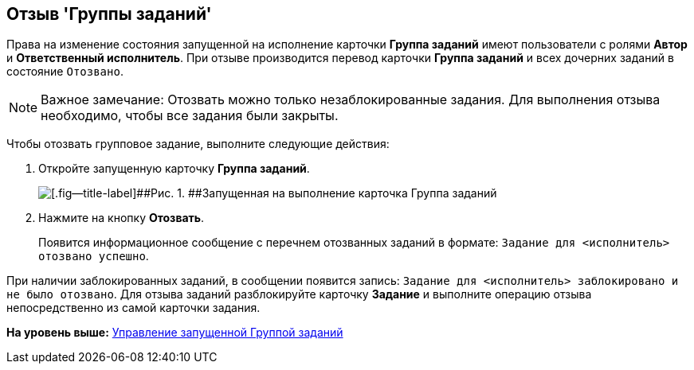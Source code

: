 [[ariaid-title1]]
== Отзыв 'Группы заданий'

Права на изменение состояния запущенной на исполнение карточки [.keyword]*Группа заданий* имеют пользователи с ролями [.keyword]*Автор* и [.keyword]*Ответственный исполнитель*. При отзыве производится перевод карточки [.keyword]*Группа заданий* и всех дочерних заданий в состояние `Отозвано`.

[NOTE]
====
[.note__title]#Важное замечание:# Отозвать можно только незаблокированные задания. Для выполнения отзыва необходимо, чтобы все задания были закрыты.
====

Чтобы отозвать групповое задание, выполните следующие действия:

. [.ph .cmd]#Откройте запущенную карточку [.keyword]*Группа заданий*.#
+
image::img/GrTaskCard_return.png[[.fig--title-label]##Рис. 1. ##Запущенная на выполнение карточка Группа заданий]
. [.ph .cmd]#Нажмите на кнопку [.ph .uicontrol]*Отозвать*.#
+
Появится информационное сообщение с перечнем отозванных заданий в формате: `Задание для <исполнитель> отозвано                             успешно`.

При наличии заблокированных заданий, в сообщении появится запись: `Задание для <исполнитель> заблокировано и не было                             отозвано`. Для отзыва заданий разблокируйте карточку [.keyword]*Задание* и выполните операцию отзыва непосредственно из самой карточки задания.

*На уровень выше:* xref:../topics/GroupTask_control.adoc[Управление запущенной Группой заданий]
